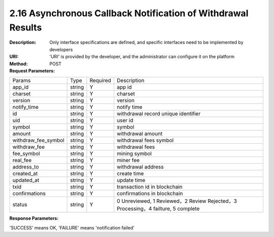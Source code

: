 
2.16 Asynchronous Callback Notification of Withdrawal Results
~~~~~~~~~~~~~~~~~~~~~~~~~~~~~~~~~~~~~~~~~~~~~~~~~~~~~~~~~~~~~~~~~~~~~~~~~~

:Description: Only interface specifications are defined, and specific interfaces need to be implemented by developers
:URI: 'URI' is provided by the developer, and the administrator can configure it on the platform
:Method: POST
:Request Parameters:

====================== ======= =============== ====================================================================================
Params	               Type    Required	       Description
app_id                 string  Y               app id
charset                string  Y               charset
version                string  Y               version
notify_time            string  Y               notify time
id                     string  Y               withdrawal record unique identifier
uid                    string  Y               user id
symbol                 string  Y               symbol
amount                 string  Y               withdrawal amount
withdraw_fee_symbol    string  Y               withdrawal fees symbol
withdraw_fee           string  Y               withdrawal fees
fee_symbol             string  Y               mining symbol
real_fee               string  Y               miner fee
address_to             string  Y               withdrawal address
created_at             string  Y               create time
updated_at             string  Y               update time
txid                   string  Y               transaction id in blockchain
confirmations          string  Y               confirmations in blockchain
status                 string  Y               0 Unreviewed, 1 Reviewed，2 Review Rejected，3 Processing，4 failture, 5 complete
====================== ======= =============== ====================================================================================

:Response Parameters:

'SUCCESS' means OK, 'FAILURE' means 'notification failed'
